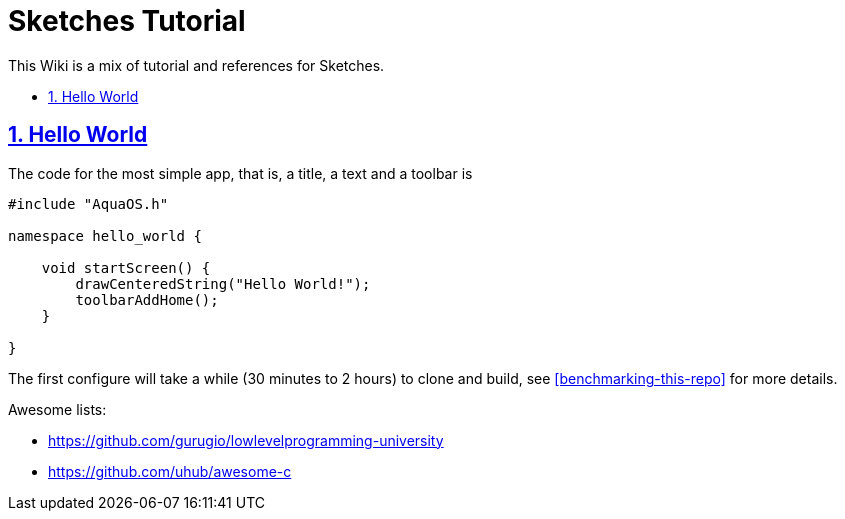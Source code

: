= Sketches Tutorial
:idprefix:
:idseparator: -
:sectanchors:
:sectlinks:
:sectnumlevels: 6
:sectnums:
:toc: macro
:toclevels: 6
:toc-title:

This Wiki is a mix of tutorial and references for Sketches. 

toc::[]

== Hello World

The code for the most simple app, that is, a title, a text and a toolbar is

....
#include "AquaOS.h"

namespace hello_world {

    void startScreen() {
        drawCenteredString("Hello World!");
        toolbarAddHome();
    }

}
....

The first configure will take a while (30 minutes to 2 hours) to clone and build, see <<benchmarking-this-repo>> for more details.


Awesome lists:

* https://github.com/gurugio/lowlevelprogramming-university
* https://github.com/uhub/awesome-c
